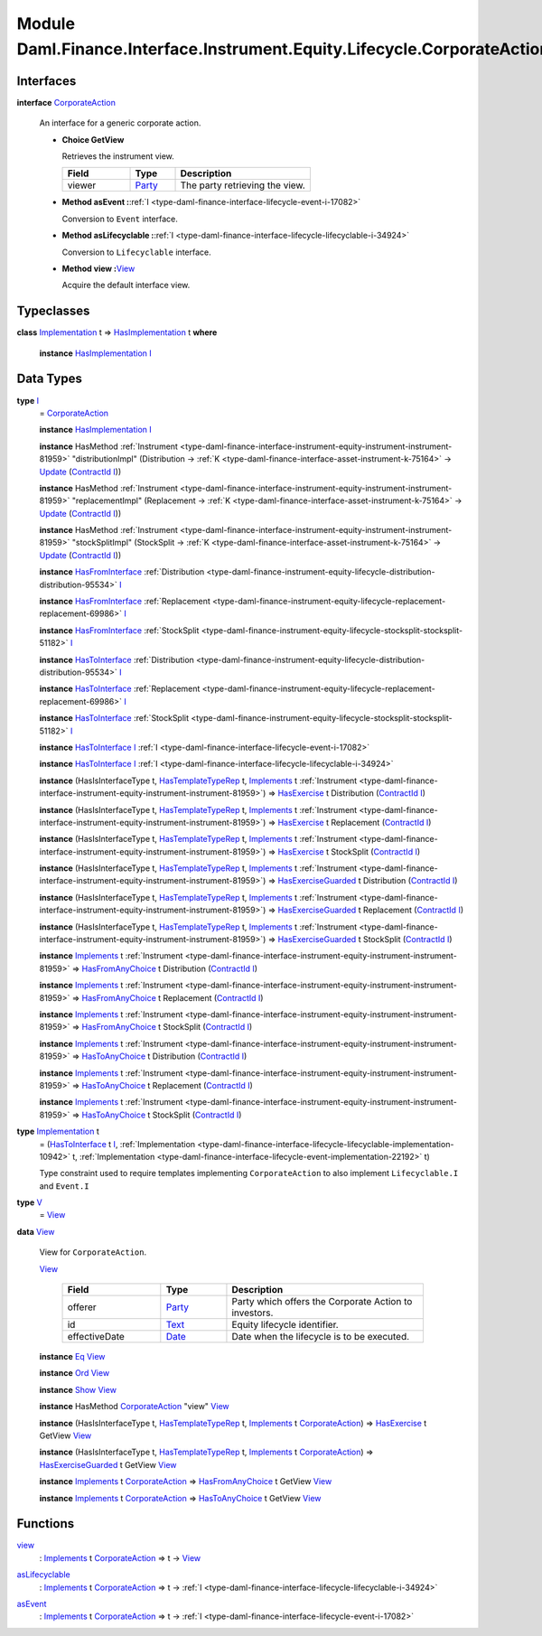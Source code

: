 .. Copyright (c) 2022 Digital Asset (Switzerland) GmbH and/or its affiliates. All rights reserved.
.. SPDX-License-Identifier: Apache-2.0

.. _module-daml-finance-interface-instrument-equity-lifecycle-corporateaction-28127:

Module Daml.Finance.Interface.Instrument.Equity.Lifecycle.CorporateAction
==============================================================

Interfaces
----------

.. _type-daml-finance-interface-instrument-equity-lifecycle-corporateaction-corporateaction-52853:

**interface** `CorporateAction <type-daml-finance-interface-instrument-equity-lifecycle-corporateaction-corporateaction-52853_>`_

  An interface for a generic corporate action\.

  + **Choice GetView**

    Retrieves the instrument view\.

    .. list-table::
       :widths: 15 10 30
       :header-rows: 1

       * - Field
         - Type
         - Description
       * - viewer
         - `Party <https://docs.daml.com/daml/stdlib/Prelude.html#type-da-internal-lf-party-57932>`_
         - The party retrieving the view\.

  + **Method asEvent \:**\ :ref:`I <type-daml-finance-interface-lifecycle-event-i-17082>`

    Conversion to ``Event`` interface\.

  + **Method asLifecyclable \:**\ :ref:`I <type-daml-finance-interface-lifecycle-lifecyclable-i-34924>`

    Conversion to ``Lifecyclable`` interface\.

  + **Method view \:**\ `View <type-daml-finance-interface-instrument-equity-lifecycle-corporateaction-view-22326_>`_

    Acquire the default interface view\.

Typeclasses
-----------

.. _class-daml-finance-interface-instrument-equity-lifecycle-corporateaction-hasimplementation-15367:

**class** `Implementation <type-daml-finance-interface-instrument-equity-lifecycle-corporateaction-implementation-89565_>`_ t \=\> `HasImplementation <class-daml-finance-interface-instrument-equity-lifecycle-corporateaction-hasimplementation-15367_>`_ t **where**

  **instance** `HasImplementation <class-daml-finance-interface-instrument-equity-lifecycle-corporateaction-hasimplementation-15367_>`_ `I <type-daml-finance-interface-instrument-equity-lifecycle-corporateaction-i-47005_>`_

Data Types
----------

.. _type-daml-finance-interface-instrument-equity-lifecycle-corporateaction-i-47005:

**type** `I <type-daml-finance-interface-instrument-equity-lifecycle-corporateaction-i-47005_>`_
  \= `CorporateAction <type-daml-finance-interface-instrument-equity-lifecycle-corporateaction-corporateaction-52853_>`_

  **instance** `HasImplementation <class-daml-finance-interface-instrument-equity-lifecycle-corporateaction-hasimplementation-15367_>`_ `I <type-daml-finance-interface-instrument-equity-lifecycle-corporateaction-i-47005_>`_

  **instance** HasMethod :ref:`Instrument <type-daml-finance-interface-instrument-equity-instrument-instrument-81959>` \"distributionImpl\" (Distribution \-\> :ref:`K <type-daml-finance-interface-asset-instrument-k-75164>` \-\> `Update <https://docs.daml.com/daml/stdlib/Prelude.html#type-da-internal-lf-update-68072>`_ (`ContractId <https://docs.daml.com/daml/stdlib/Prelude.html#type-da-internal-lf-contractid-95282>`_ `I <type-daml-finance-interface-instrument-equity-lifecycle-corporateaction-i-47005_>`_))

  **instance** HasMethod :ref:`Instrument <type-daml-finance-interface-instrument-equity-instrument-instrument-81959>` \"replacementImpl\" (Replacement \-\> :ref:`K <type-daml-finance-interface-asset-instrument-k-75164>` \-\> `Update <https://docs.daml.com/daml/stdlib/Prelude.html#type-da-internal-lf-update-68072>`_ (`ContractId <https://docs.daml.com/daml/stdlib/Prelude.html#type-da-internal-lf-contractid-95282>`_ `I <type-daml-finance-interface-instrument-equity-lifecycle-corporateaction-i-47005_>`_))

  **instance** HasMethod :ref:`Instrument <type-daml-finance-interface-instrument-equity-instrument-instrument-81959>` \"stockSplitImpl\" (StockSplit \-\> :ref:`K <type-daml-finance-interface-asset-instrument-k-75164>` \-\> `Update <https://docs.daml.com/daml/stdlib/Prelude.html#type-da-internal-lf-update-68072>`_ (`ContractId <https://docs.daml.com/daml/stdlib/Prelude.html#type-da-internal-lf-contractid-95282>`_ `I <type-daml-finance-interface-instrument-equity-lifecycle-corporateaction-i-47005_>`_))

  **instance** `HasFromInterface <https://docs.daml.com/daml/stdlib/Prelude.html#class-da-internal-interface-hasfrominterface-43863>`_ :ref:`Distribution <type-daml-finance-instrument-equity-lifecycle-distribution-distribution-95534>` `I <type-daml-finance-interface-instrument-equity-lifecycle-corporateaction-i-47005_>`_

  **instance** `HasFromInterface <https://docs.daml.com/daml/stdlib/Prelude.html#class-da-internal-interface-hasfrominterface-43863>`_ :ref:`Replacement <type-daml-finance-instrument-equity-lifecycle-replacement-replacement-69986>` `I <type-daml-finance-interface-instrument-equity-lifecycle-corporateaction-i-47005_>`_

  **instance** `HasFromInterface <https://docs.daml.com/daml/stdlib/Prelude.html#class-da-internal-interface-hasfrominterface-43863>`_ :ref:`StockSplit <type-daml-finance-instrument-equity-lifecycle-stocksplit-stocksplit-51182>` `I <type-daml-finance-interface-instrument-equity-lifecycle-corporateaction-i-47005_>`_

  **instance** `HasToInterface <https://docs.daml.com/daml/stdlib/Prelude.html#class-da-internal-interface-hastointerface-68104>`_ :ref:`Distribution <type-daml-finance-instrument-equity-lifecycle-distribution-distribution-95534>` `I <type-daml-finance-interface-instrument-equity-lifecycle-corporateaction-i-47005_>`_

  **instance** `HasToInterface <https://docs.daml.com/daml/stdlib/Prelude.html#class-da-internal-interface-hastointerface-68104>`_ :ref:`Replacement <type-daml-finance-instrument-equity-lifecycle-replacement-replacement-69986>` `I <type-daml-finance-interface-instrument-equity-lifecycle-corporateaction-i-47005_>`_

  **instance** `HasToInterface <https://docs.daml.com/daml/stdlib/Prelude.html#class-da-internal-interface-hastointerface-68104>`_ :ref:`StockSplit <type-daml-finance-instrument-equity-lifecycle-stocksplit-stocksplit-51182>` `I <type-daml-finance-interface-instrument-equity-lifecycle-corporateaction-i-47005_>`_

  **instance** `HasToInterface <https://docs.daml.com/daml/stdlib/Prelude.html#class-da-internal-interface-hastointerface-68104>`_ `I <type-daml-finance-interface-instrument-equity-lifecycle-corporateaction-i-47005_>`_ :ref:`I <type-daml-finance-interface-lifecycle-event-i-17082>`

  **instance** `HasToInterface <https://docs.daml.com/daml/stdlib/Prelude.html#class-da-internal-interface-hastointerface-68104>`_ `I <type-daml-finance-interface-instrument-equity-lifecycle-corporateaction-i-47005_>`_ :ref:`I <type-daml-finance-interface-lifecycle-lifecyclable-i-34924>`

  **instance** (HasIsInterfaceType t, `HasTemplateTypeRep <https://docs.daml.com/daml/stdlib/Prelude.html#class-da-internal-template-functions-hastemplatetyperep-24134>`_ t, `Implements <https://docs.daml.com/daml/stdlib/Prelude.html#type-da-internal-interface-implements-92077>`_ t :ref:`Instrument <type-daml-finance-interface-instrument-equity-instrument-instrument-81959>`) \=\> `HasExercise <https://docs.daml.com/daml/stdlib/Prelude.html#class-da-internal-template-functions-hasexercise-70422>`_ t Distribution (`ContractId <https://docs.daml.com/daml/stdlib/Prelude.html#type-da-internal-lf-contractid-95282>`_ `I <type-daml-finance-interface-instrument-equity-lifecycle-corporateaction-i-47005_>`_)

  **instance** (HasIsInterfaceType t, `HasTemplateTypeRep <https://docs.daml.com/daml/stdlib/Prelude.html#class-da-internal-template-functions-hastemplatetyperep-24134>`_ t, `Implements <https://docs.daml.com/daml/stdlib/Prelude.html#type-da-internal-interface-implements-92077>`_ t :ref:`Instrument <type-daml-finance-interface-instrument-equity-instrument-instrument-81959>`) \=\> `HasExercise <https://docs.daml.com/daml/stdlib/Prelude.html#class-da-internal-template-functions-hasexercise-70422>`_ t Replacement (`ContractId <https://docs.daml.com/daml/stdlib/Prelude.html#type-da-internal-lf-contractid-95282>`_ `I <type-daml-finance-interface-instrument-equity-lifecycle-corporateaction-i-47005_>`_)

  **instance** (HasIsInterfaceType t, `HasTemplateTypeRep <https://docs.daml.com/daml/stdlib/Prelude.html#class-da-internal-template-functions-hastemplatetyperep-24134>`_ t, `Implements <https://docs.daml.com/daml/stdlib/Prelude.html#type-da-internal-interface-implements-92077>`_ t :ref:`Instrument <type-daml-finance-interface-instrument-equity-instrument-instrument-81959>`) \=\> `HasExercise <https://docs.daml.com/daml/stdlib/Prelude.html#class-da-internal-template-functions-hasexercise-70422>`_ t StockSplit (`ContractId <https://docs.daml.com/daml/stdlib/Prelude.html#type-da-internal-lf-contractid-95282>`_ `I <type-daml-finance-interface-instrument-equity-lifecycle-corporateaction-i-47005_>`_)

  **instance** (HasIsInterfaceType t, `HasTemplateTypeRep <https://docs.daml.com/daml/stdlib/Prelude.html#class-da-internal-template-functions-hastemplatetyperep-24134>`_ t, `Implements <https://docs.daml.com/daml/stdlib/Prelude.html#type-da-internal-interface-implements-92077>`_ t :ref:`Instrument <type-daml-finance-interface-instrument-equity-instrument-instrument-81959>`) \=\> `HasExerciseGuarded <https://docs.daml.com/daml/stdlib/Prelude.html#class-da-internal-template-functions-hasexerciseguarded-97843>`_ t Distribution (`ContractId <https://docs.daml.com/daml/stdlib/Prelude.html#type-da-internal-lf-contractid-95282>`_ `I <type-daml-finance-interface-instrument-equity-lifecycle-corporateaction-i-47005_>`_)

  **instance** (HasIsInterfaceType t, `HasTemplateTypeRep <https://docs.daml.com/daml/stdlib/Prelude.html#class-da-internal-template-functions-hastemplatetyperep-24134>`_ t, `Implements <https://docs.daml.com/daml/stdlib/Prelude.html#type-da-internal-interface-implements-92077>`_ t :ref:`Instrument <type-daml-finance-interface-instrument-equity-instrument-instrument-81959>`) \=\> `HasExerciseGuarded <https://docs.daml.com/daml/stdlib/Prelude.html#class-da-internal-template-functions-hasexerciseguarded-97843>`_ t Replacement (`ContractId <https://docs.daml.com/daml/stdlib/Prelude.html#type-da-internal-lf-contractid-95282>`_ `I <type-daml-finance-interface-instrument-equity-lifecycle-corporateaction-i-47005_>`_)

  **instance** (HasIsInterfaceType t, `HasTemplateTypeRep <https://docs.daml.com/daml/stdlib/Prelude.html#class-da-internal-template-functions-hastemplatetyperep-24134>`_ t, `Implements <https://docs.daml.com/daml/stdlib/Prelude.html#type-da-internal-interface-implements-92077>`_ t :ref:`Instrument <type-daml-finance-interface-instrument-equity-instrument-instrument-81959>`) \=\> `HasExerciseGuarded <https://docs.daml.com/daml/stdlib/Prelude.html#class-da-internal-template-functions-hasexerciseguarded-97843>`_ t StockSplit (`ContractId <https://docs.daml.com/daml/stdlib/Prelude.html#type-da-internal-lf-contractid-95282>`_ `I <type-daml-finance-interface-instrument-equity-lifecycle-corporateaction-i-47005_>`_)

  **instance** `Implements <https://docs.daml.com/daml/stdlib/Prelude.html#type-da-internal-interface-implements-92077>`_ t :ref:`Instrument <type-daml-finance-interface-instrument-equity-instrument-instrument-81959>` \=\> `HasFromAnyChoice <https://docs.daml.com/daml/stdlib/Prelude.html#class-da-internal-template-functions-hasfromanychoice-81184>`_ t Distribution (`ContractId <https://docs.daml.com/daml/stdlib/Prelude.html#type-da-internal-lf-contractid-95282>`_ `I <type-daml-finance-interface-instrument-equity-lifecycle-corporateaction-i-47005_>`_)

  **instance** `Implements <https://docs.daml.com/daml/stdlib/Prelude.html#type-da-internal-interface-implements-92077>`_ t :ref:`Instrument <type-daml-finance-interface-instrument-equity-instrument-instrument-81959>` \=\> `HasFromAnyChoice <https://docs.daml.com/daml/stdlib/Prelude.html#class-da-internal-template-functions-hasfromanychoice-81184>`_ t Replacement (`ContractId <https://docs.daml.com/daml/stdlib/Prelude.html#type-da-internal-lf-contractid-95282>`_ `I <type-daml-finance-interface-instrument-equity-lifecycle-corporateaction-i-47005_>`_)

  **instance** `Implements <https://docs.daml.com/daml/stdlib/Prelude.html#type-da-internal-interface-implements-92077>`_ t :ref:`Instrument <type-daml-finance-interface-instrument-equity-instrument-instrument-81959>` \=\> `HasFromAnyChoice <https://docs.daml.com/daml/stdlib/Prelude.html#class-da-internal-template-functions-hasfromanychoice-81184>`_ t StockSplit (`ContractId <https://docs.daml.com/daml/stdlib/Prelude.html#type-da-internal-lf-contractid-95282>`_ `I <type-daml-finance-interface-instrument-equity-lifecycle-corporateaction-i-47005_>`_)

  **instance** `Implements <https://docs.daml.com/daml/stdlib/Prelude.html#type-da-internal-interface-implements-92077>`_ t :ref:`Instrument <type-daml-finance-interface-instrument-equity-instrument-instrument-81959>` \=\> `HasToAnyChoice <https://docs.daml.com/daml/stdlib/Prelude.html#class-da-internal-template-functions-hastoanychoice-82571>`_ t Distribution (`ContractId <https://docs.daml.com/daml/stdlib/Prelude.html#type-da-internal-lf-contractid-95282>`_ `I <type-daml-finance-interface-instrument-equity-lifecycle-corporateaction-i-47005_>`_)

  **instance** `Implements <https://docs.daml.com/daml/stdlib/Prelude.html#type-da-internal-interface-implements-92077>`_ t :ref:`Instrument <type-daml-finance-interface-instrument-equity-instrument-instrument-81959>` \=\> `HasToAnyChoice <https://docs.daml.com/daml/stdlib/Prelude.html#class-da-internal-template-functions-hastoanychoice-82571>`_ t Replacement (`ContractId <https://docs.daml.com/daml/stdlib/Prelude.html#type-da-internal-lf-contractid-95282>`_ `I <type-daml-finance-interface-instrument-equity-lifecycle-corporateaction-i-47005_>`_)

  **instance** `Implements <https://docs.daml.com/daml/stdlib/Prelude.html#type-da-internal-interface-implements-92077>`_ t :ref:`Instrument <type-daml-finance-interface-instrument-equity-instrument-instrument-81959>` \=\> `HasToAnyChoice <https://docs.daml.com/daml/stdlib/Prelude.html#class-da-internal-template-functions-hastoanychoice-82571>`_ t StockSplit (`ContractId <https://docs.daml.com/daml/stdlib/Prelude.html#type-da-internal-lf-contractid-95282>`_ `I <type-daml-finance-interface-instrument-equity-lifecycle-corporateaction-i-47005_>`_)

.. _type-daml-finance-interface-instrument-equity-lifecycle-corporateaction-implementation-89565:

**type** `Implementation <type-daml-finance-interface-instrument-equity-lifecycle-corporateaction-implementation-89565_>`_ t
  \= (`HasToInterface <https://docs.daml.com/daml/stdlib/Prelude.html#class-da-internal-interface-hastointerface-68104>`_ t `I <type-daml-finance-interface-instrument-equity-lifecycle-corporateaction-i-47005_>`_, :ref:`Implementation <type-daml-finance-interface-lifecycle-lifecyclable-implementation-10942>` t, :ref:`Implementation <type-daml-finance-interface-lifecycle-event-implementation-22192>` t)

  Type constraint used to require templates implementing ``CorporateAction`` to also
  implement ``Lifecyclable.I`` and ``Event.I``

.. _type-daml-finance-interface-instrument-equity-lifecycle-corporateaction-v-49338:

**type** `V <type-daml-finance-interface-instrument-equity-lifecycle-corporateaction-v-49338_>`_
  \= `View <type-daml-finance-interface-instrument-equity-lifecycle-corporateaction-view-22326_>`_

.. _type-daml-finance-interface-instrument-equity-lifecycle-corporateaction-view-22326:

**data** `View <type-daml-finance-interface-instrument-equity-lifecycle-corporateaction-view-22326_>`_

  View for ``CorporateAction``\.

  .. _constr-daml-finance-interface-instrument-equity-lifecycle-corporateaction-view-18063:

  `View <constr-daml-finance-interface-instrument-equity-lifecycle-corporateaction-view-18063_>`_

    .. list-table::
       :widths: 15 10 30
       :header-rows: 1

       * - Field
         - Type
         - Description
       * - offerer
         - `Party <https://docs.daml.com/daml/stdlib/Prelude.html#type-da-internal-lf-party-57932>`_
         - Party which offers the Corporate Action to investors\.
       * - id
         - `Text <https://docs.daml.com/daml/stdlib/Prelude.html#type-ghc-types-text-51952>`_
         - Equity lifecycle identifier\.
       * - effectiveDate
         - `Date <https://docs.daml.com/daml/stdlib/Prelude.html#type-da-internal-lf-date-32253>`_
         - Date when the lifecycle is to be executed\.

  **instance** `Eq <https://docs.daml.com/daml/stdlib/Prelude.html#class-ghc-classes-eq-22713>`_ `View <type-daml-finance-interface-instrument-equity-lifecycle-corporateaction-view-22326_>`_

  **instance** `Ord <https://docs.daml.com/daml/stdlib/Prelude.html#class-ghc-classes-ord-6395>`_ `View <type-daml-finance-interface-instrument-equity-lifecycle-corporateaction-view-22326_>`_

  **instance** `Show <https://docs.daml.com/daml/stdlib/Prelude.html#class-ghc-show-show-65360>`_ `View <type-daml-finance-interface-instrument-equity-lifecycle-corporateaction-view-22326_>`_

  **instance** HasMethod `CorporateAction <type-daml-finance-interface-instrument-equity-lifecycle-corporateaction-corporateaction-52853_>`_ \"view\" `View <type-daml-finance-interface-instrument-equity-lifecycle-corporateaction-view-22326_>`_

  **instance** (HasIsInterfaceType t, `HasTemplateTypeRep <https://docs.daml.com/daml/stdlib/Prelude.html#class-da-internal-template-functions-hastemplatetyperep-24134>`_ t, `Implements <https://docs.daml.com/daml/stdlib/Prelude.html#type-da-internal-interface-implements-92077>`_ t `CorporateAction <type-daml-finance-interface-instrument-equity-lifecycle-corporateaction-corporateaction-52853_>`_) \=\> `HasExercise <https://docs.daml.com/daml/stdlib/Prelude.html#class-da-internal-template-functions-hasexercise-70422>`_ t GetView `View <type-daml-finance-interface-instrument-equity-lifecycle-corporateaction-view-22326_>`_

  **instance** (HasIsInterfaceType t, `HasTemplateTypeRep <https://docs.daml.com/daml/stdlib/Prelude.html#class-da-internal-template-functions-hastemplatetyperep-24134>`_ t, `Implements <https://docs.daml.com/daml/stdlib/Prelude.html#type-da-internal-interface-implements-92077>`_ t `CorporateAction <type-daml-finance-interface-instrument-equity-lifecycle-corporateaction-corporateaction-52853_>`_) \=\> `HasExerciseGuarded <https://docs.daml.com/daml/stdlib/Prelude.html#class-da-internal-template-functions-hasexerciseguarded-97843>`_ t GetView `View <type-daml-finance-interface-instrument-equity-lifecycle-corporateaction-view-22326_>`_

  **instance** `Implements <https://docs.daml.com/daml/stdlib/Prelude.html#type-da-internal-interface-implements-92077>`_ t `CorporateAction <type-daml-finance-interface-instrument-equity-lifecycle-corporateaction-corporateaction-52853_>`_ \=\> `HasFromAnyChoice <https://docs.daml.com/daml/stdlib/Prelude.html#class-da-internal-template-functions-hasfromanychoice-81184>`_ t GetView `View <type-daml-finance-interface-instrument-equity-lifecycle-corporateaction-view-22326_>`_

  **instance** `Implements <https://docs.daml.com/daml/stdlib/Prelude.html#type-da-internal-interface-implements-92077>`_ t `CorporateAction <type-daml-finance-interface-instrument-equity-lifecycle-corporateaction-corporateaction-52853_>`_ \=\> `HasToAnyChoice <https://docs.daml.com/daml/stdlib/Prelude.html#class-da-internal-template-functions-hastoanychoice-82571>`_ t GetView `View <type-daml-finance-interface-instrument-equity-lifecycle-corporateaction-view-22326_>`_

Functions
---------

.. _function-daml-finance-interface-instrument-equity-lifecycle-corporateaction-view-29090:

`view <function-daml-finance-interface-instrument-equity-lifecycle-corporateaction-view-29090_>`_
  \: `Implements <https://docs.daml.com/daml/stdlib/Prelude.html#type-da-internal-interface-implements-92077>`_ t `CorporateAction <type-daml-finance-interface-instrument-equity-lifecycle-corporateaction-corporateaction-52853_>`_ \=\> t \-\> `View <type-daml-finance-interface-instrument-equity-lifecycle-corporateaction-view-22326_>`_

.. _function-daml-finance-interface-instrument-equity-lifecycle-corporateaction-aslifecyclable-69544:

`asLifecyclable <function-daml-finance-interface-instrument-equity-lifecycle-corporateaction-aslifecyclable-69544_>`_
  \: `Implements <https://docs.daml.com/daml/stdlib/Prelude.html#type-da-internal-interface-implements-92077>`_ t `CorporateAction <type-daml-finance-interface-instrument-equity-lifecycle-corporateaction-corporateaction-52853_>`_ \=\> t \-\> :ref:`I <type-daml-finance-interface-lifecycle-lifecyclable-i-34924>`

.. _function-daml-finance-interface-instrument-equity-lifecycle-corporateaction-asevent-26594:

`asEvent <function-daml-finance-interface-instrument-equity-lifecycle-corporateaction-asevent-26594_>`_
  \: `Implements <https://docs.daml.com/daml/stdlib/Prelude.html#type-da-internal-interface-implements-92077>`_ t `CorporateAction <type-daml-finance-interface-instrument-equity-lifecycle-corporateaction-corporateaction-52853_>`_ \=\> t \-\> :ref:`I <type-daml-finance-interface-lifecycle-event-i-17082>`
